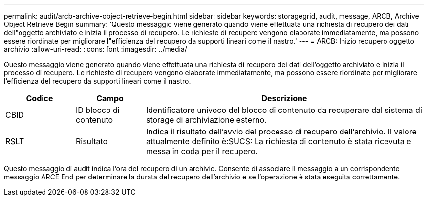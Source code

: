 ---
permalink: audit/arcb-archive-object-retrieve-begin.html 
sidebar: sidebar 
keywords: storagegrid, audit, message, ARCB, Archive Object Retrieve Begin 
summary: 'Questo messaggio viene generato quando viene effettuata una richiesta di recupero dei dati dell"oggetto archiviato e inizia il processo di recupero. Le richieste di recupero vengono elaborate immediatamente, ma possono essere riordinate per migliorare l"efficienza del recupero da supporti lineari come il nastro.' 
---
= ARCB: Inizio recupero oggetto archivio
:allow-uri-read: 
:icons: font
:imagesdir: ../media/


[role="lead"]
Questo messaggio viene generato quando viene effettuata una richiesta di recupero dei dati dell'oggetto archiviato e inizia il processo di recupero. Le richieste di recupero vengono elaborate immediatamente, ma possono essere riordinate per migliorare l'efficienza del recupero da supporti lineari come il nastro.

[cols="1a,1a,4a"]
|===
| Codice | Campo | Descrizione 


 a| 
CBID
 a| 
ID blocco di contenuto
 a| 
Identificatore univoco del blocco di contenuto da recuperare dal sistema di storage di archiviazione esterno.



 a| 
RSLT
 a| 
Risultato
 a| 
Indica il risultato dell'avvio del processo di recupero dell'archivio. Il valore attualmente definito è:SUCS: La richiesta di contenuto è stata ricevuta e messa in coda per il recupero.

|===
Questo messaggio di audit indica l'ora del recupero di un archivio. Consente di associare il messaggio a un corrispondente messaggio ARCE End per determinare la durata del recupero dell'archivio e se l'operazione è stata eseguita correttamente.
